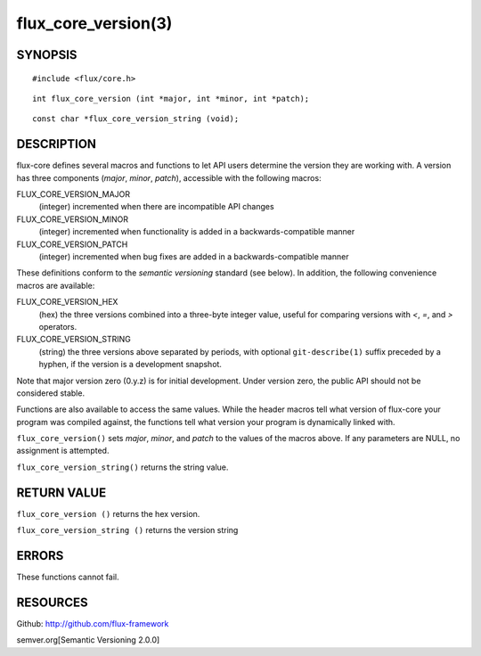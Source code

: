 ====================
flux_core_version(3)
====================


SYNOPSIS
========

::

   #include <flux/core.h>

::

   int flux_core_version (int *major, int *minor, int *patch);

::

   const char *flux_core_version_string (void);


DESCRIPTION
===========

flux-core defines several macros and functions to let API users determine
the version they are working with. A version has three components
(*major*, *minor*, *patch*), accessible with the following macros:

FLUX_CORE_VERSION_MAJOR
   (integer) incremented when there are incompatible API changes

FLUX_CORE_VERSION_MINOR
   (integer) incremented when functionality is added in a backwards-compatible
   manner

FLUX_CORE_VERSION_PATCH
   (integer) incremented when bug fixes are added in a backwards-compatible manner

These definitions conform to the *semantic versioning* standard (see below).
In addition, the following convenience macros are available:

FLUX_CORE_VERSION_HEX
   (hex) the three versions combined into a three-byte integer value,
   useful for comparing versions with *<*, *=*, and *>* operators.

FLUX_CORE_VERSION_STRING
   (string) the three versions above separated by periods, with optional
   ``git-describe(1)`` suffix preceded by a hyphen, if the version is a
   development snapshot.

Note that major version zero (0.y.z) is for initial development.
Under version zero, the public API should not be considered stable.

Functions are also available to access the same values. While the header
macros tell what version of flux-core your program was compiled against,
the functions tell what version your program is dynamically linked with.

``flux_core_version()`` sets *major*, *minor*, and *patch* to the values of
the macros above. If any parameters are NULL, no assignment is attempted.

``flux_core_version_string()`` returns the string value.


RETURN VALUE
============

``flux_core_version ()`` returns the hex version.

``flux_core_version_string ()`` returns the version string


ERRORS
======

These functions cannot fail.


RESOURCES
=========

Github: http://github.com/flux-framework

semver.org[Semantic Versioning 2.0.0]
